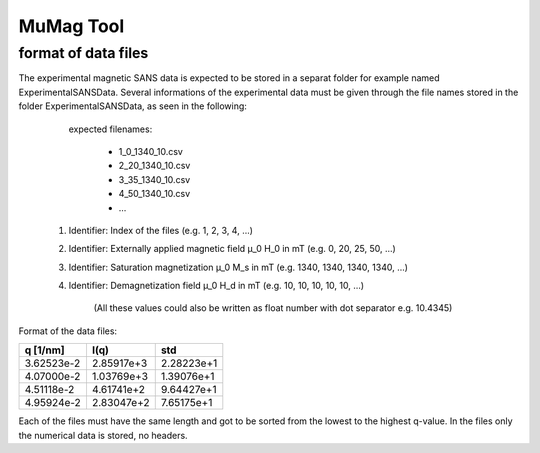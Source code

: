.. mumag_help.rst

MuMag Tool
==========

format of data files
--------------------

The experimental magnetic SANS data is expected to be stored in a separat folder for example named ExperimentalSANSData. Several informations of the experimental data must be given through the file names stored in the folder ExperimentalSANSData, as seen in the following:

	expected filenames:

		- 1_0_1340_10.csv
		- 2_20_1340_10.csv
		- 3_35_1340_10.csv
		- 4_50_1340_10.csv
		- ...

   1. Identifier: Index of the files (e.g. 1, 2, 3, 4, ...)
   2. Identifier: Externally applied magnetic field μ_0 H_0 in mT (e.g. 0, 20, 25, 50, ...)
   3. Identifier: Saturation magnetization μ_0 M_s in mT (e.g. 1340, 1340, 1340, 1340, ...)
   4. Identifier: Demagnetization field μ_0 H_d in mT (e.g. 10, 10, 10, 10, 10, ...)

	(All these values could also be written as float number with dot separator e.g. 10.4345)

Format of the data files:

+------------+------------+------------+
| q [1/nm]   |  I(q)      |  std       |
+============+============+============+
|3.62523e-2  |2.85917e+3  |2.28223e+1  |
+------------+------------+------------+
|4.07000e-2  |1.03769e+3  |1.39076e+1  |
+------------+------------+------------+
|4.51118e-2  |4.61741e+2  |9.64427e+1  |
+------------+------------+------------+
|4.95924e-2  |2.83047e+2  |7.65175e+1  |
+------------+------------+------------+

Each of the files must have the same length and got to be sorted from the lowest to the highest q-value. In the files only the numerical data is stored, no headers.

